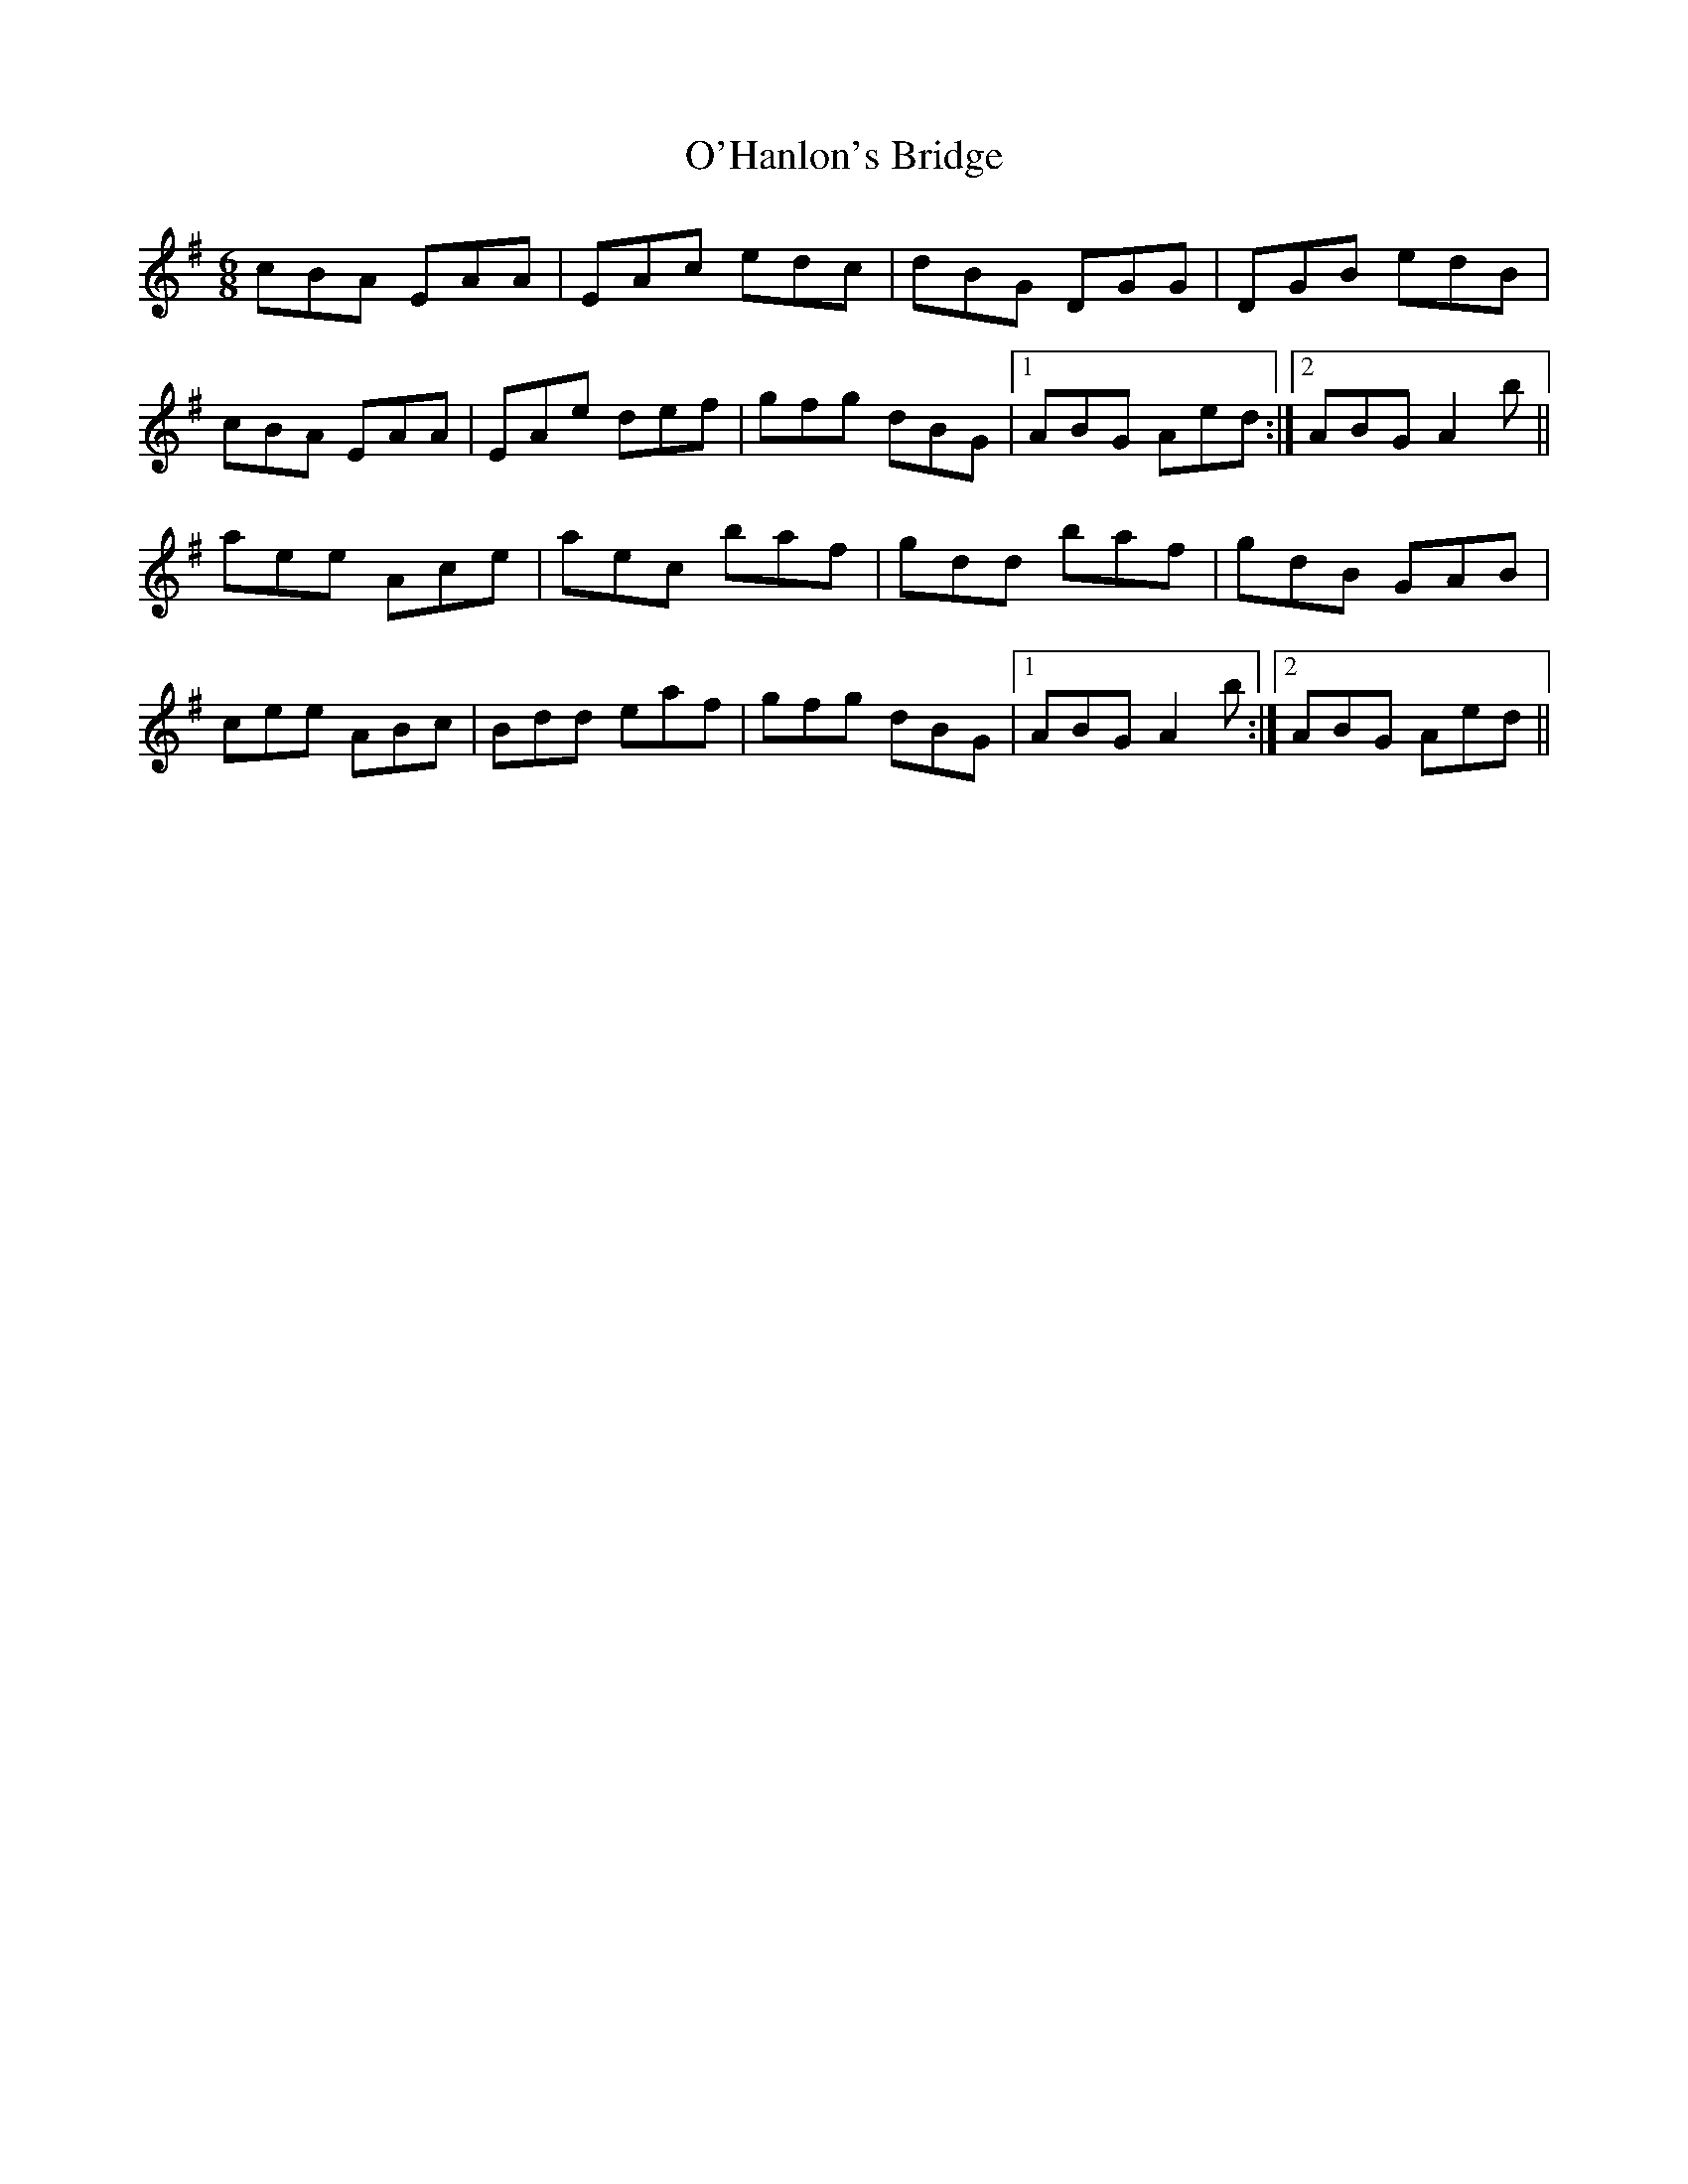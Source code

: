 X: 29862
T: O'Hanlon's Bridge
R: jig
M: 6/8
K: Adorian
cBA EAA|EAc edc|dBG DGG|DGB edB|
cBA EAA|EAe def|gfg dBG|1 ABG Aed:|2 ABG A2b||
aee Ace|aec baf|gdd baf|gdB GAB|
cee ABc|Bdd eaf|gfg dBG|1 ABG A2b:|2 ABG Aed||


